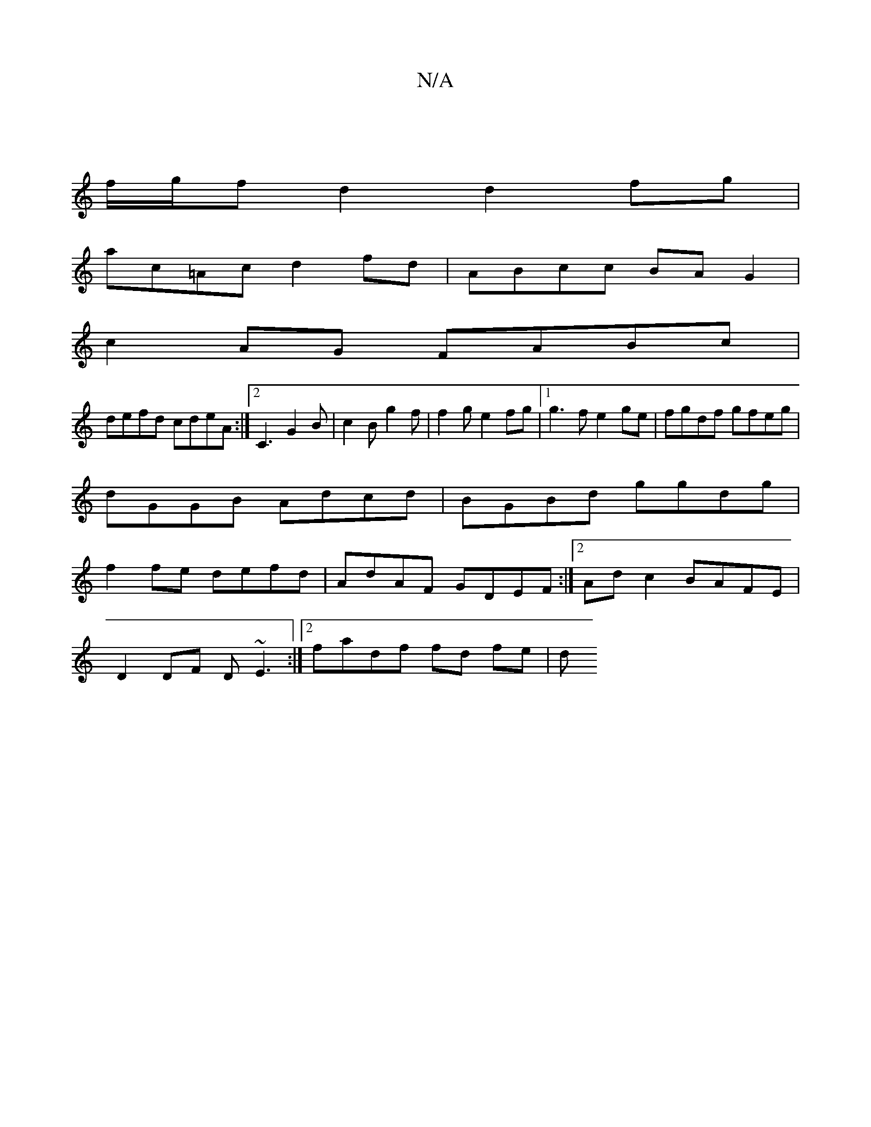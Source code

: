 X:1
T:N/A
M:4/4
R:N/A
K:Cmajor
 |
f/g/f d2 d2 fg |
ac=Ac d2 fd | ABcc BAG2 |
c2AG FABc|
defd cdeA:|2C3 G2B | c2B g2 f|f2g e2fg|1 g3f e2ge|fgdf gfeg|
dGGB Adcd|BGBd ggdg|
f2fe defd|AdAF GDEF:|2 Ad c2 BAFE|
D2 DF D~E3:|2 fadf fd fe|d